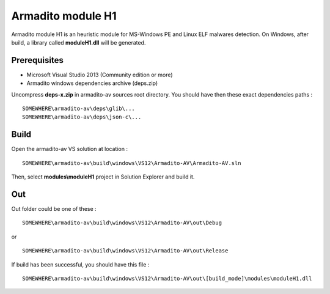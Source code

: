 Armadito module H1
==================

Armadito module H1 is an heuristic module for MS-Windows PE and Linux ELF malwares detection. 
On Windows, after build, a library called **moduleH1.dll** will be generated.


Prerequisites
-------------

* Microsoft Visual Studio 2013 (Community edition or more)
* Armadito windows dependencies archive (deps.zip)

Uncompress **deps-x.zip** in armadito-av sources root directory. You should have then these exact dependencies paths :

::
    
   SOMEWHERE\armadito-av\deps\glib\...
   SOMEWHERE\armadito-av\deps\json-c\...

Build
-----

Open the armadito-av VS solution at location : 
 
::

   SOMEWHERE\armadito-av\build\windows\VS12\Armadito-AV\Armadito-AV.sln

Then, select **modules\\moduleH1** project in Solution Explorer and build it. 


Out
---

Out folder could be one of these :

::

   SOMEWHERE\armadito-av\build\windows\VS12\Armadito-AV\out\Debug

or 

::

   SOMEWHERE\armadito-av\build\windows\VS12\Armadito-AV\out\Release

If build has been successful, you should have this file :

::

   SOMEWHERE\armadito-av\build\windows\VS12\Armadito-AV\out\[build_mode]\modules\moduleH1.dll


